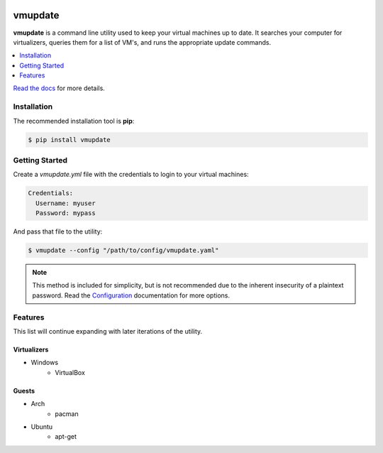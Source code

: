 |build| |coverage| |python| |license| |docs| |status|

########
vmupdate
########

**vmupdate** is a command line utility used to keep your virtual machines up to date. It searches your computer for
virtualizers, queries them for a list of VM's, and runs the appropriate update commands.

.. contents::
    :local:
    :depth: 1
    :backlinks: none

`Read the docs <http://vmupdate.readthedocs.org>`_ for more details.

************
Installation
************

The recommended installation tool is **pip**:

.. code-block:: bash

    $ pip install vmupdate

***************
Getting Started
***************

Create a *vmupdate.yml* file with the credentials to login to your virtual machines:

.. code-block:: yaml

    Credentials:
      Username: myuser
      Password: mypass


And pass that file to the utility:

.. code-block:: bash

    $ vmupdate --config "/path/to/config/vmupdate.yaml"

.. note:: This method is included for simplicity, but is not recommended due to the inherent insecurity of a plaintext
    password. Read the `Configuration <http://vmupdate.readthedocs.org/configuration.html>`_ documentation for more
    options.

********
Features
********

This list will continue expanding with later iterations of the utility.

============
Virtualizers
============

* Windows
    * VirtualBox

======
Guests
======

* Arch
    * pacman
* Ubuntu
    * apt-get


.. |build| image:: https://img.shields.io/travis/CorwinTanner/vmupdate.svg
    :target: https://travis-ci.org/CorwinTanner/vmupdate

.. |coverage| image:: https://img.shields.io/coveralls/CorwinTanner/vmupdate.svg
    :target: https://coveralls.io/github/CorwinTanner/vmupdate

.. |license| image:: https://img.shields.io/badge/license-MIT-blue.svg
    :target: https://github.com/CorwinTanner/vmupdate/blob/master/LICENSE

.. |docs| image:: https://img.shields.io/badge/docs-latest-blue.svg
    :target: http://vmupdate.readthedocs.org

.. |python| image:: https://img.shields.io/pypi/pyversions/vmupdate.svg
    :target: https://github.com/CorwinTanner/vmupdate

.. |status| image:: https://img.shields.io/pypi/status/vmupdate.svg
    :target: https://github.com/CorwinTanner/vmupdate
